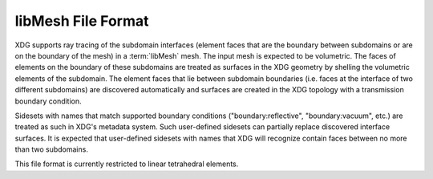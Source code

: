 .. _libmesh_format:

libMesh File Format
===================

XDG supports ray tracing of the subdomain interfaces (element faces that are the
boundary between subdomains or are on the boundary of the mesh) in a
:term:`libMesh` mesh. The input mesh is expected to be volumetric. The faces of
elements on the boundary of these subdomains are treated as surfaces in the XDG
geometry by shelling the volumetric elements of the subdomain. The element faces
that lie between subdomain boundaries (i.e. faces at the interface of two
different subdomains) are discovered automatically and surfaces are created in
the XDG topology with a transmission boundary condition.

Sidesets with names that match supported boundary conditions
("boundary:reflective", "boundary:vacuum", etc.) are treated as such in XDG's
metadata system. Such user-defined sidesets can partially replace discovered
interface surfaces. It is expected that user-defined sidesets with names that
XDG will recognize contain faces between no more than two subdomains.

This file format is currently restricted to linear tetrahedral elements.